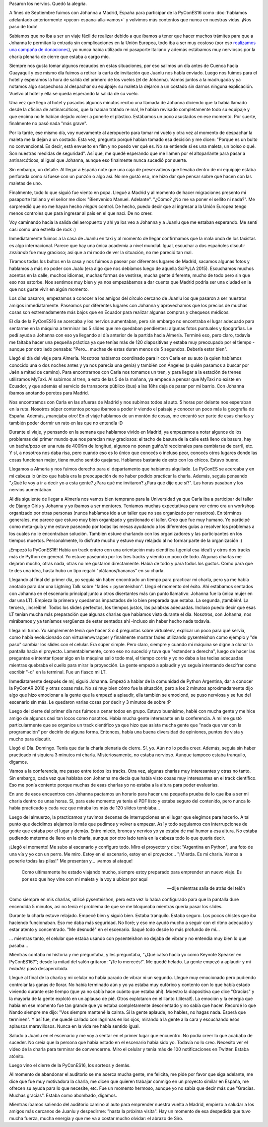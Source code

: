 .. title: #PyConES16: El abrazo de Siro
.. slug: pycones16-el-abrazo-de-siro
.. date: 2016-10-22 19:06:45 UTC-03:00
.. tags: argentina en python, españa, viajes, python, comunidad, pybonacci
.. category: 
.. link: 
.. description: 
.. type: text


Pasaron los nervios. Quedó la alegría.

A fines de Septiembre fuimos con Johanna a Madrid, España para
participar de la PyConES16 como :doc:`habíamos adelantado
anteriormente <pycon-espana-alla-vamos>` y volvimos más contentos que
nunca en nuestras vidas. ¡Nos pasó de todo!

Sabíamos que no iba a ser un viaje fácil de realizar debido a que
íbamos a tener que hacer muchos trámites para que a Johanna le
permitan la entrada sin complicaciones en la Unión Europea, todo iba a
ser muy costoso (por eso `realizamos una campaña de donaciones
<http://argentinaenpython.com/donaciones/avanza-30-casilleros/>`_), yo
nunca había utilizado mi pasaporte Italiano y además estábamos muy
nerviosos por la charla plenaria de cierre que estaba a cargo mío.

Siempre nos gusta tomar algunos recaudos en estas situaciones, por eso
salimos un día antes de Cuenca hacia Guayaquil y ese mismo día fuimos
a retirar la carta de invitación que Juanlu nos había enviado. Luego
nos fuimos para el hotel y esperamos la hora de salida del primero de
los vuelos (el de Johanna). Vamos juntos a la madrugada y ya notamos
algo sospechoso al despachar su equipaje: su maleta la dejaron a un
costado sin darnos ninguna explicación. Vuelvo al hotel y ella se
queda esperando la salida de su vuelo.

Una vez que llego al hotel y pasados algunos minutos recibo una
llamada de Johanna diciendo que la había llamado desde la oficina de
antinarcóticos, que la habían tratado re mal, le habían revisado
completamente todo su equipaje y que encima no le habían dejado volver
a ponerle el plástico. Estábamos un poco asustados en ese momento. Por
suerte, finalmente no pasó nada "más grave".

Por la tarde, ese mismo día, voy nuevamente al aeropuerto para tomar
mi vuelo y otra vez al momento de despachar la maleta me la dejan a un
costado. Esta vez, pregunto porqué habían tomado esa decisión y me
dicen: "Porque es un bulto no convencional. Es decir, está envuelto en
film y no puedo ver qué es. No se entiende si es una maleta, un bolso
o qué. Son nuestras medidas de seguridad". Así que, me quedé esperando
que me llamen por el altoparlante para pasar a antinarcóticos, al
igual que Johanna, aunque eso finalmente nunca sucedió por suerte.

.. TEASER_END

Sin embargo, un detalle. Al llegar a España noté que una caja de
preservativos que llevaba dentro de mi equipaje estaba perforada como
si fuese con un punzón o algo así. No me gustó eso, me hizo dar qué
pensar sobre qué hacen con las maletas de uno.

Finalmente, todo lo que siguió fue viento en popa. Llegué a Madrid y
al momento de hacer migraciones presento mi pasaporte Italiano y el
señor me dice: "Bienvenido Manuel. Adelante". "¿Cómo? ¿No me va poner
el sellito ni nada?". Me sorprendió que no me hayan hecho *ningún*
control. De hecho, puedo decir que al ingresar a la Unión Europea
tengo menos controles que para ingresar al país en el que nací. De no
creer.

Voy caminando hacia la salida del aeropuerto y ahí ya los veo a
Johanna y a Juanlu que me estaban esperando. Me sentí casi como una
estrella de rock :)

Inmediatamente fuimos a la casa de Juanlu en taxi y al momento de
llegar confirmamos que la mala onda de los taxistas es algo
internacional. Parece que hay una única academia a nivel
mundial. Igual, escuchar a dos españoles discutir *zeziando* fue muy
gracioso; así que a mi modo de ver la situación, no me pareció tan
mal.

Tiramos todas los bultos en la casa y nos fuimos a pasear por
diferentes lugares de Madrid, sacamos algunas fotos y hablamos a más
no poder con Jualu (era algo que nos debíamos luego de aquella SciPyLA
2015). Escuchamos muchos acentos en la calle, muchos idiomas, muchas
formas de vestirse, mucha gente diferente, mucho de todo pero sin que
eso nos estorbe. Nos sentimos muy bien y ya nos empezábamos a dar
cuenta que Madrid podría ser una ciudad en la que nos guste vivir en
algún momento.

Los días pasaron, empezamos a conocer a los amigos del círculo cercano
de Juanlu los que pasaron a ser nuestros amigos
inmediatamente. Paseamos por diferentes lugares con Johanna y
aprovechamos que los precios de muchas cosas son extremadamente más
bajos que en Ecuador para realizar algunas compras y chequeos médicos.

El día de la PyConES16 se acercaba y los nervios aumentaban, pero sin
embargo no encontraba el lugar adecuado para sentarme en la máquina a
terminar las 5 slides que me quedaban pendientes: algunas fotos
puntuales y tipografías. Le pedí ayuda a Johanna con eso ya llegando
al día anterior de la partida hacia Almería. Terminé eso, pero claro,
todavía me faltaba hacer una pequeña práctica ya que tenías más de 120
diapositivas y estaba muy preocupado por el tiempo -aunque por otro
lado pensaba: "Pero... muchas de estas duran menos de 5
segundos. Debería estar bien".

Llegó el día del viaje para Almería. Nosotros habíamos coordinado para
ir con Carla en su auto (a quien habíamos conocido una o dos noches
antes y ya nos parecía una genia) y también con Ángeles (a quién
pasamos a buscar por Jaén a mitad de camino). Para encontrarnos con
Carla nos tomamos un tren, y para llegar a la estación de trenes
utilizamos MyTaxi. Al subirnos al tren, a esto de las 5 de la mañana,
ya empecé a pensar que MyTaxi no existe en Ecuador, y que además el
servicio de transporte público (bus) a las 18hs deja de pasar por mi
barrio. Con Johanna íbamos anotando porotos para Madrid.

Nos encontramos con Carla en las afueras de Madrid y nos subimos todos
al auto. 5 horas por delante nos esperaban en la ruta. Nosotros súper
contentos porque íbamos a poder ir viendo el paisaje y conocer un poco
más la geografía de España. Además, ¡manejaba otro! En el viaje
hablamos de un montón de cosas, me encantó ser parte de esas charlas y
también poder dormir un rato en las que no entendía :D

Durante el viaje, y pensando en la semana que habíamos vivido en
Madrid, ya empezamos a notar algunos de los problemas del primer mundo
que nos parecían muy graciosos: el tacho de basura de la calle está
lleno de basura, hay un bache/pozo en una ruta de 400Km de longitud,
algunos no ponen guiño/direccionales para cambiarse de carril, etc. Y
sí, a nosotros nos daba risa, pero cuando eso es lo único que conocés
o incluso peor, conocés otros lugares donde las cosas funcionan mejor,
tiene mucho sentido quejarse. Hablamos bastante de esto con los
chicos. Estuvo bueno.

Llegamos a Almería y nos fuimos derecho para el departamento que
habíamos alquilado. La PyConES se acercaba y en mi cabeza lo único que
había era la preocupación de no haber podido practicar la
charla. Además, seguía pensando "¿Qué le voy a ir a decir yo a esta
gente? ¿Para qué me invitaron? ¿Para qué dije que sí?". Las horas
pasaban y los nervios aumentaban.

Al día siguiente de llegar a Almería nos vamos bien temprano para la
Universidad ya que Carla iba a participar del taller de Django Girls y
Johanna y yo íbamos a ser mentores. Teníamos muchas expectativas para
ver cómo era un workshop organizado por otras personas (nunca habíamos
ido a un taller que no sea organizado por nosotros). En términos
generales, me parece que estuvo muy bien organizado y gestionado el
taller. Creo que fue muy humano. Yo participé como meta-guía y me
estuve paseando por todas las mesas ayudando a los diferentes guías a
resolver los problemas a los cuales no le encontraban
solución. También estuve charlando con los organizadores y las
participantes en los tiempos muertos. Personalmente, lo disfruté mucho
y estuve muy relajado al no formar parte de la organización :)

¡Empezó la PyConES16! Había un track entero con una orientación más
científica (¡genial esa idea!) y otros dos tracks más de Python en
general. Yo estuve paseando por los tres tracks y viendo un poco de
todo. Algunas charlas me dejaron mucho, otras nada, otras no me
gustaron directamente. Había de todo y para todos los gustos. Como
para que te des una idea, hasta hubo un tipo regaló "plátanos/bananas"
en su charla.

Llegando al final del primer día, yo seguía sin haber encontrado un
tiempo para practicar mi charla, pero ya me había anotado para dar una
Ligtning Talk sobre "fades + pysenteishon". Llegó el momento del
éxito. Ahí estábamos sentados con Johanna en el escenario principal
junto a otros disertantes más (un punto llamativo: Johanna fue la
única mujer en dar una LT). Empieza la primera y quedamos impactados
de lo bien preparada que estaba. La segunda, ¡también!. La tercera,
¡increíble!. Todos los slides perfectos, los tiempos justos, las
palabras adecuadas. Incluso puedo decir que esas LT tenían mucha más
preparación que algunas charlas que habíamos visto durante el
día. Nosotros, con Johanna, nos mirábamos y ya teníamos vergüenza de
estar sentados ahí -incluso sin haber hecho nada todavía.

Llega mi turno. Yo simplemente tenía que hacer 3 o 4 preguntas sobre
virtualenv, explicar un poco para qué servía, como había evolucionado
con virtualenvwrapper y finalmente mostrar fades utilizando
pysenteishon como ejemplo y "de paso" cambiar los slides con el
celular. Era súper simple. Pero claro, siempre y cuando mi máquina se
digne a clonar la pantalla hacia el proyecto. Lamentablemente, como
eso no sucedió y tuve que "extender a derecha", luego de hacer las
preguntas e intentar tipear algo en la máquina salió todo mal, el
tiempo corría y yo no daba a las teclas adecuadas mientras quebraba el
cuello para mirar la proyección. La gente empezó a aplaudir y yo
seguía intentando descifrar como escribir "-d" en la terminal. Fue un
fiasco mi LT.

Inmediatamente después de mí, siguió Johanna. Empezó a hablar de la
comunidad de Python Argentina, dar a conocer la PyConAR 2016 y otras
cosas más. No sé muy bien cómo fue la situación, pero a los 2 minutos
aproximadamente dijo algo que hizo emocionar a la gente que la empezó
a aplaudir, ella también se emocionó, se puso nerviosa y se fue del
escenario sin más. Le quedaron varias cosas por decir y 3 minutos de
sobre :P

Luego del cierre del primer día nos fuimos a cenar todos en
grupo. Estuvo buenísimo, hablé con mucha gente y me hice amigo de
algunos casi tan locos como nosotros. Había mucha gente interesante en
la conferencia. A mí me gustó particularmente que se organice un track
científico ya que hizo que asista mucha gente que "nada que ver con la
programación" por decirlo de alguna forma. Entonces, había una buena
diversidad de opiniones, puntos de vista y mucho para discutir.

Llegó el Día. Domingo. Tenía que dar la charla plenaria de cierre. Sí,
yo. Aún no lo podía creer. Además, seguía sin haber practicado ni
siquiera 3 minutos mi charla. Misteriosamente, no estaba
nervioso. Aunque tampoco estaba tranquilo, digamos.

Vamos a la conferencia, me paseo entre todos los tracks. Otra vez,
algunas charlas muy interesantes y otras no tanto. Sin embargo, cada
vez que hablaba con Johanna me decía que había visto cosas muy
interesantes en el track científico. Eso me ponía contento porque
muchas de esas charlas yo no estaba a la altura para poder evaluarlas.

En uno de esos encuentros con Johanna pactamos un horario para hacer
una pequeña prueba de lo que iba a ser mi charla dentro de unas
horas. Sí, para este momento ya tenía el PDF listo y estaba seguro del
contenido, pero nunca lo había practicado y cada vez que miraba los
más de 120 slides temblaba...

Luego del almuerzo, la practicamos y tuvimos decenas de interrupciones
en el lugar que elegimos para hacerlo. A tal punto que decidimos
alejarnos lo más que pudimos y volver a empezar. Así y todo seguíamos
con interrupciones de gente que estaba por el lugar y demás. Entre
miedo, bronca y nervios yo ya estaba de mal humor a esa altura. No
estaba pudiendo meterme de lleno en la charla, aunque por otro lado
tenía en la cabeza todo lo que quería decir.

¡Llegó el momento! Me subo al escenario y configuro todo. Miro el
proyector y dice: "Argentina en Python", una foto de una vía y yo con
un perro. Me miro. Estoy en el escenario, estoy en el
proyector... "¡Mierda. Es mi charla. Vamos a ponerle todas las pilas!"
Me presentan y... ¡vamos al ataque!


.. epigraph::

   Como ultimamente he estado viajando mucho, siempre estoy preparado
   para emprender un nuevo viaje. Es por eso que hoy vine con mi maleta y
   la voy a ubicar por aquí

   -- dije mientras salía de atrás del telón

Como siempre en mis charlas, utilicé pysenteishon, pero esta vez lo
había configurado para que la pantalla dure encendida 5 minutos, así
no tenía el problema de que se me bloqueaba mientras quería pasar los
slides.

Durante la charla estuve relajado. Empecé bien y siguió bien. Estaba
tranquilo. Estaba seguro. Los pocos chistes que iba haciendo
funcionaban. Eso me daba más seguridad. No lloré; y eso me ayudó mucho
a seguir con el ritmo adecuado y estar atento y concentrado. "Me
desnudé" en el escenario. Saqué todo desde lo más profundo de mí...

... mientras tanto, el celular que estaba usando con pysenteishon no
dejaba de vibrar y no entendía muy bien lo que pasaba...

Mientras contaba mi historia y me preguntaba, y les preguntaba, "¿Qué
catso hacía yo como Keynote Speaker en PyConES16?"; desde la mitad del
salón gritaron: "¡Te lo merecés!". Me quedé helado. La gente empezó a
aplaudir y mi *heladéz* pasó desapercibida.

Llegué al final de la charla y mi celular no había parado de vibrar ni
un segundo. Llegué muy emocionado pero pudiendo controlar las ganas de
llorar. No había terminado aún y yo ya estaba muy eufórico y contento
con lo que había estado viviendo durante este tiempo (que ya no sabía
hace cuánto que estaba ahí). Muestro la diapositiva que dice "Gracias"
y la mayoría de la gente explotó en un aplauso de pié. Otros
explotaron en el llanto (¡literal!). La emoción y la energía que había
en ese momento fue tan grande que yo estaba completamente desorientado
y no sabía que hacer. Recordé lo que Nando siempre me dijo: "Vos
siempre mantené la calma. Si la gente aplaude, no hables, no hagas
nada. Esperá que terminen". Y así fue, me quedé callado con lágrimas
en los ojos, mirando a la gente a la cara y escuchando esos aplausos
maravillosos. Nunca en la vida me había sentido igual.

Saludo a Juanlu en el escenario y me voy a sentar en el primer lugar
que encuentro. No podía creer lo que acababa de suceder. No creía que
la persona que había estado en el escenario había sido yo. Todavía no
lo creo. Necesito ver el video de la charla para terminar de
convencerme. Miro el celular y tenía más de 100 notificaciones en
Twitter. Estaba atónito.

Luego vino el cierre de la PyConES16, los sorteos y demás.

Al momento de abandonar el auditorio se me acerca mucha gente, me
felicita, me pide por favor que siga adelante, me dice que fue muy
motivadora la charla, me dicen que quieren trabajar conmigo en un
proyecto similar en España, me ofrecen su ayuda para lo que necesite,
etc. Fue un momento hermoso, aunque yo no sabía que decir más que
"Gracias. Muchas gracias". Estaba como abombado, digamos.

Mientras íbamos saliendo del auditorio camino al auto para emprender
nuestra vuelta a Madrid, empiezo a saludar a los amigos más cercanos
de Juanlu y despedirme: "hasta la próxima visita". Hay un momento de
esa despedida que tuvo mucha fuerza, mucha energía y que me va a
costar mucho olvidar: el abrazo de Siro.
